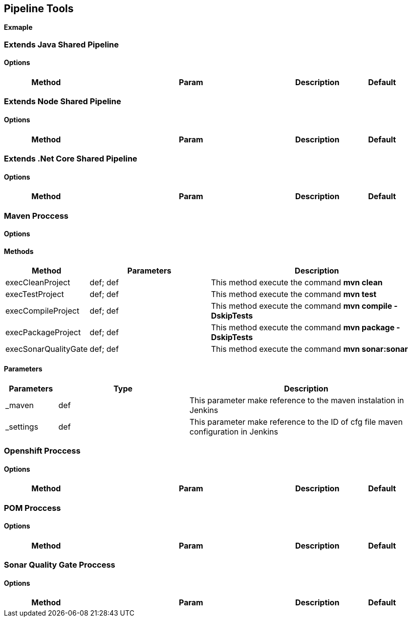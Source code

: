 ## Pipeline Tools

*Exmaple*

----------------------------------------------


----------------------------------------------

### Extends Java Shared Pipeline

#### Options

[width="100%",cols="2,5,^1,2",options="header"]
|=======================================================================
| Method | Param | Description | Default | Type

|=======================================================================

### Extends Node Shared Pipeline

#### Options

[width="100%",cols="2,5,^1,2",options="header"]
|=======================================================================
| Method | Param | Description | Default | Type

|=======================================================================

### Extends .Net Core Shared Pipeline

#### Options

[width="100%",cols="2,5,^1,2",options="header"]
|=======================================================================
| Method | Param | Description | Default | Type

|=======================================================================

### Maven Proccess

#### Options

#### Methods

[width="100%",cols="2,5,^9",options="header"]
|=======================================================================
| Method | Parameters | Description
| execCleanProject | def; def | This method execute the command *mvn clean*
| execTestProject | def; def | This method execute the command *mvn test*
| execCompileProject | def; def | This method execute the command *mvn compile -DskipTests* 
| execPackageProject | def; def |This method execute the command *mvn package -DskipTests* 
| execSonarQualityGate | def; def | This method execute the command *mvn sonar:sonar* 
|=======================================================================

#### Parameters

[width="100%",cols="2,5,^9",options="header"]
|=======================================================================
| Parameters | Type | Description 
| _maven | def | This parameter make reference to the maven instalation in Jenkins
| _settings | def | This parameter make reference to the ID of cfg file maven configuration in Jenkins
|=======================================================================

### Openshift Proccess

#### Options

[width="100%",cols="2,5,^1,2",options="header"]
|=======================================================================
| Method | Param | Description | Default | Type

|=======================================================================

### POM Proccess

#### Options

[width="100%",cols="2,5,^1,2",options="header"]
|=======================================================================
| Method | Param | Description | Default | Type

|=======================================================================

### Sonar Quality Gate Proccess

#### Options

[width="100%",cols="2,5,^1,2",options="header"]
|=======================================================================
| Method | Param | Description | Default | Type

|=======================================================================